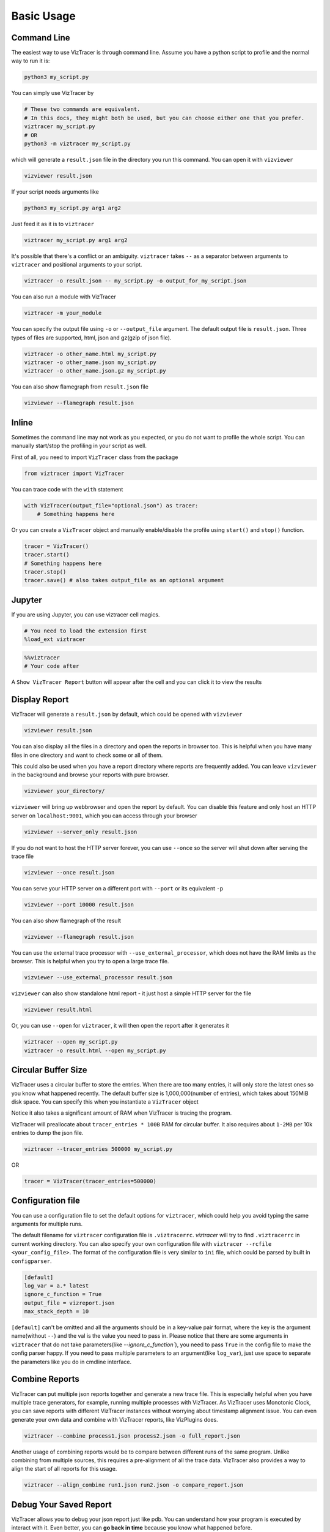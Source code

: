 Basic Usage
===========

Command Line
------------

The easiest way to use VizTracer is through command line. Assume you have a python script to profile and the normal way to run it is:

.. code-block::

    python3 my_script.py


You can simply use VizTracer by

.. code-block::
    
    # These two commands are equivalent. 
    # In this docs, they might both be used, but you can choose either one that you prefer.
    viztracer my_script.py
    # OR
    python3 -m viztracer my_script.py

which will generate a ``result.json`` file in the directory you run this command. You can open it with ``vizviewer``

.. code-block::

    vizviewer result.json

If your script needs arguments like 

.. code-block::
    
    python3 my_script.py arg1 arg2

Just feed it as it is to ``viztracer``

.. code-block::
    
    viztracer my_script.py arg1 arg2

It's possible that there's a conflict or an ambiguity. ``viztracer`` takes ``--`` as a separator between arguments to ``viztracer`` and
positional arguments to your script.

.. code-block::
    
    viztracer -o result.json -- my_script.py -o output_for_my_script.json

You can also run a module with VizTracer

.. code-block::

    viztracer -m your_module

You can specify the output file using ``-o`` or ``--output_file`` argument. The default output file is ``result.json``. 
Three types of files are supported, html, json and gz(gzip of json file).

.. code-block::

    viztracer -o other_name.html my_script.py
    viztracer -o other_name.json my_script.py
    viztracer -o other_name.json.gz my_script.py

You can also show flamegraph from ``result.json`` file

.. code-block::

    vizviewer --flamegraph result.json

Inline
------

Sometimes the command line may not work as you expected, or you do not want to profile the whole script. You can manually start/stop the profiling in your script as well.

First of all, you need to import ``VizTracer`` class from the package

.. code-block:: python

    from viztracer import VizTracer

You can trace code with the ``with`` statement

.. code-block:: python
    
    with VizTracer(output_file="optional.json") as tracer:
        # Something happens here

Or you can create a ``VizTracer`` object and manually enable/disable the profile using ``start()`` and ``stop()`` function.

.. code-block:: python

    tracer = VizTracer()
    tracer.start()
    # Something happens here
    tracer.stop()
    tracer.save() # also takes output_file as an optional argument

Jupyter
-------

If you are using Jupyter, you can use viztracer cell magics.

.. code-block:: python

    # You need to load the extension first
    %load_ext viztracer

.. code-block:: python

    %%viztracer
    # Your code after

A ``Show VizTracer Report`` button will appear after the cell and you can click it to view the results

Display Report
--------------

VizTracer will generate a ``result.json`` by default, which could be opened with ``vizviewer``

.. code-block::

    vizviewer result.json

You can also display all the files in a directory and open the reports in browser too. This is helpful
when you have many files in one directory and want to check some or all of them.

This could also be used when you have a report directory where reports are frequently added. You can
leave ``vizviewer`` in the background and browse your reports with pure browser.

.. code-block::

    vizviewer your_directory/

``vizviewer`` will bring up webbrowser and open the report by default. You can disable this feature and
only host an HTTP server on ``localhost:9001``, which you can access through your browser

.. code-block::

    vizviewer --server_only result.json

If you do not want to host the HTTP server forever, you can use ``--once`` so the server will shut down
after serving the trace file

.. code-block::

    vizviewer --once result.json

You can serve your HTTP server on a different port with ``--port`` or its equivalent ``-p``

.. code-block::

    vizviewer --port 10000 result.json

You can also show flamegraph of the result

.. code-block::

    vizviewer --flamegraph result.json

You can use the external trace processor with ``--use_external_processor``, which does not have the
RAM limits as the browser. This is helpful when you try to open a large trace file.

.. code-block::

    vizviewer --use_external_processor result.json

``vizviewer`` can also show standalone html report - it just host a simple HTTP server for the file

.. code-block::

    vizviewer result.html

Or, you can use ``--open`` for ``viztracer``, it will then open the report after it generates it

.. code-block::

    viztracer --open my_script.py
    viztracer -o result.html --open my_script.py

Circular Buffer Size
--------------------

VizTracer uses a circular buffer to store the entries. When there are too many entries, it will only store the latest ones so you know what happened
recently. The default buffer size is 1,000,000(number of entries), which takes about 150MiB disk space. You can specify this when you instantiate a ``VizTracer`` object

Notice it also takes a significant amount of RAM when VizTracer is tracing the program.

VizTracer will preallocate about ``tracer_entries * 100B`` RAM for circular buffer. It also requires about ``1-2MB`` per 10k entries to
dump the json file.

.. code-block:: python

    viztracer --tracer_entries 500000 my_script.py

OR

.. code-block:: python

    tracer = VizTracer(tracer_entries=500000)

Configuration file
------------------

You can use a configuration file to set the default options for ``viztracer``, which could help you avoid typing the same arguments for multiple runs.

The default filename for ``viztracer`` configuration file is ``.viztracerrc``. `viztracer` will try to find ``.viztracerrc`` in current working directory.
You can also specify your own configuration file with
``viztracer --rcfile <your_config_file>``. The format of the configuration file is very similar to ``ini`` file, which could be parsed by
built in ``configparser``.

.. code-block::

    [default]
    log_var = a.* latest
    ignore_c_function = True
    output_file = vizreport.json
    max_stack_depth = 10

``[default]`` can't be omitted and all the arguments should be in a key-value pair format, where the key is the argument name(without ``--``) and the val is the
value you need to pass in. Please notice that there are some arguments in ``viztracer`` that do not take parameters(like `--ignore_c_function``), you
need to pass ``True`` in the config file to make the config parser happy. If you need to pass multiple parameters to an argument(like ``log_var``), just
use space to separate the parameters like you do in cmdline interface.

Combine Reports
---------------

VizTracer can put multiple json reports together and generate a new trace file. This is especially helpful when you have multiple
trace generators, for example, running multiple processes with VizTracer. As VizTracer uses Monotonic Clock, you can save reports
with different VizTracer instances without worrying about timestamp alignment issue. You can even generate your own data and
combine with VizTracer reports, like VizPlugins does.

.. code-block::

    viztracer --combine process1.json process2.json -o full_report.json

Another usage of combining reports would be to compare between different runs of the same program. Unlike combining from multiple
sources, this requires a pre-alignment of all the trace data. VizTracer also provides a way to align the start of all reports for
this usage.

.. code-block::

    viztracer --align_combine run1.json run2.json -o compare_report.json

Debug Your Saved Report
-----------------------

VizTracer allows you to debug your json report just like pdb. You can understand how your program is executed by 
interact with it. Even better, you can **go back in time** because you know what happened before. 

**This feature will be removed from 0.16.0**

.. code-block:: 

    vdb <your_json_report>

For detailed commands, please refer to :doc:`virtual_debug`

Compress Your Report
--------------------

VizTracer supports compressing your json report. The general compression ratio is about 50:1 to 100:1 for a large report.

You can compress your report with ``--compress``.

.. code-block:: 

    viztracer --compress result.json -o result.cvf 

You can also decompress your report with ``--decompress``

.. code-block:: 

    viztracer --decompress result.cvf -o result.json 
